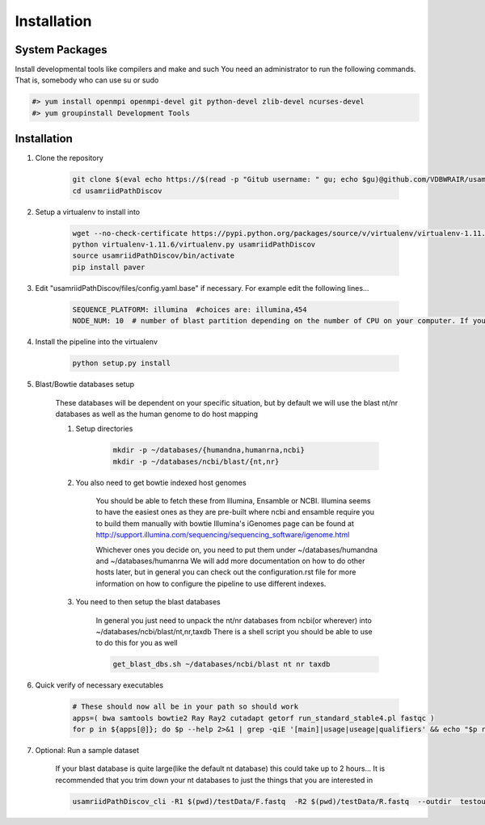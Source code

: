 Installation
============

System Packages
---------------

Install developmental tools like compilers and make and such
You need an administrator to run the following commands. That is, somebody who can use
su or sudo

.. code-block:: bash

    #> yum install openmpi openmpi-devel git python-devel zlib-devel ncurses-devel
    #> yum groupinstall Development Tools

Installation
------------

1. Clone the repository

    .. code-block:: bash

        git clone $(eval echo https://$(read -p "Gitub username: " gu; echo $gu)@github.com/VDBWRAIR/usamriidPathDiscov.git)
        cd usamriidPathDiscov

2. Setup a virtualenv to install into

    .. code-block:: bash

        wget --no-check-certificate https://pypi.python.org/packages/source/v/virtualenv/virtualenv-1.11.6.tar.gz -O- | tar xzf -
        python virtualenv-1.11.6/virtualenv.py usamriidPathDiscov
        source usamriidPathDiscov/bin/activate
        pip install paver


3. Edit "usamriidPathDiscov/files/config.yaml.base" if necessary. For example edit the following lines...

    .. code-block:: bash

        SEQUENCE_PLATFORM: illumina  #choices are: illumina,454
        NODE_NUM: 10  # number of blast partition depending on the number of CPU on your computer. If you have 12 CPU on on your workstation, '10' works, if you have more CPU increase this number

4. Install the pipeline into the virtualenv

    .. code-block:: bash

        python setup.py install
5. Blast/Bowtie databases setup

    These databases will be dependent on your specific situation, but by default we will use the blast nt/nr databases as well as the human genome to
    do host mapping

    1. Setup directories

        .. code-block:: bash
        
            mkdir -p ~/databases/{humandna,humanrna,ncbi}
            mkdir -p ~/databases/ncbi/blast/{nt,nr}

    2. You also need to get bowtie indexed host genomes

        You should be able to fetch these from Illumina, Ensamble or NCBI. Illumina seems to have the easiest ones as they are pre-built where ncbi and ensamble require you to build them manually with bowtie
        Illumina's iGenomes page can be found at http://support.illumina.com/sequencing/sequencing_software/igenome.html

        Whichever ones you decide on, you need to put them under ~/databases/humandna and ~/databases/humanrna
        We will add more documentation on how to do other hosts later, but in general you can check out the configuration.rst file for
        more information on how to configure the pipeline to use different indexes.

    3. You need to then setup the blast databases

        In general you just need to unpack the nt/nr databases from ncbi(or wherever) into ~/databases/ncbi/blast/nt,nr,taxdb
        There is a shell script you should be able to use to do this for you as well

        .. code-block:: bash

            get_blast_dbs.sh ~/databases/ncbi/blast nt nr taxdb

6. Quick verify of necessary executables

    .. code-block:: bash

        # These should now all be in your path so should work
        apps=( bwa samtools bowtie2 Ray Ray2 cutadapt getorf run_standard_stable4.pl fastqc )
        for p in ${apps[@]}; do $p --help 2>&1 | grep -qiE '[main]|usage|useage|qualifiers' && echo "$p runs" || echo "$p broken?"; done

7. Optional: Run a sample dataset

    If your blast database is quite large(like the default nt database) this could take up to 2 hours...
    It is recommended that you trim down your nt databases to just the things that you are interested in

    .. code-block:: bash

        usamriidPathDiscov_cli -R1 $(pwd)/testData/F.fastq  -R2 $(pwd)/testData/R.fastq  --outdir  testoutDir

